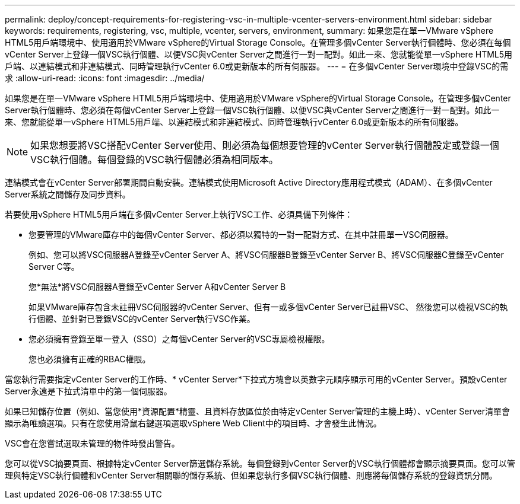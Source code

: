 ---
permalink: deploy/concept-requirements-for-registering-vsc-in-multiple-vcenter-servers-environment.html 
sidebar: sidebar 
keywords: requirements, registering, vsc, multiple, vcenter, servers, environment, 
summary: 如果您是在單一VMware vSphere HTML5用戶端環境中、使用適用於VMware vSphere的Virtual Storage Console。在管理多個vCenter Server執行個體時、您必須在每個vCenter Server上登錄一個VSC執行個體、以便VSC與vCenter Server之間進行一對一配對。如此一來、您就能從單一vSphere HTML5用戶端、以連結模式和非連結模式、同時管理執行vCenter 6.0或更新版本的所有伺服器。 
---
= 在多個vCenter Server環境中登錄VSC的需求
:allow-uri-read: 
:icons: font
:imagesdir: ../media/


[role="lead"]
如果您是在單一VMware vSphere HTML5用戶端環境中、使用適用於VMware vSphere的Virtual Storage Console。在管理多個vCenter Server執行個體時、您必須在每個vCenter Server上登錄一個VSC執行個體、以便VSC與vCenter Server之間進行一對一配對。如此一來、您就能從單一vSphere HTML5用戶端、以連結模式和非連結模式、同時管理執行vCenter 6.0或更新版本的所有伺服器。

[NOTE]
====
如果您想要將VSC搭配vCenter Server使用、則必須為每個想要管理的vCenter Server執行個體設定或登錄一個VSC執行個體。每個登錄的VSC執行個體必須為相同版本。

====
連結模式會在vCenter Server部署期間自動安裝。連結模式使用Microsoft Active Directory應用程式模式（ADAM）、在多個vCenter Server系統之間儲存及同步資料。

若要使用vSphere HTML5用戶端在多個vCenter Server上執行VSC工作、必須具備下列條件：

* 您要管理的VMware庫存中的每個vCenter Server、都必須以獨特的一對一配對方式、在其中註冊單一VSC伺服器。
+
例如、您可以將VSC伺服器A登錄至vCenter Server A、將VSC伺服器B登錄至vCenter Server B、將VSC伺服器C登錄至vCenter Server C等。

+
您*無法*將VSC伺服器A登錄至vCenter Server A和vCenter Server B

+
如果VMware庫存包含未註冊VSC伺服器的vCenter Server、但有一或多個vCenter Server已註冊VSC、 然後您可以檢視VSC的執行個體、並針對已登錄VSC的vCenter Server執行VSC作業。

* 您必須擁有登錄至單一登入（SSO）之每個vCenter Server的VSC專屬檢視權限。
+
您也必須擁有正確的RBAC權限。



當您執行需要指定vCenter Server的工作時、* vCenter Server*下拉式方塊會以英數字元順序顯示可用的vCenter Server。預設vCenter Server永遠是下拉式清單中的第一個伺服器。

如果已知儲存位置（例如、當您使用*資源配置*精靈、且資料存放區位於由特定vCenter Server管理的主機上時）、vCenter Server清單會顯示為唯讀選項。只有在您使用滑鼠右鍵選項選取vSphere Web Client中的項目時、才會發生此情況。

VSC會在您嘗試選取未管理的物件時發出警告。

您可以從VSC摘要頁面、根據特定vCenter Server篩選儲存系統。每個登錄到vCenter Server的VSC執行個體都會顯示摘要頁面。您可以管理與特定VSC執行個體和vCenter Server相關聯的儲存系統、但如果您執行多個VSC執行個體、則應將每個儲存系統的登錄資訊分開。
